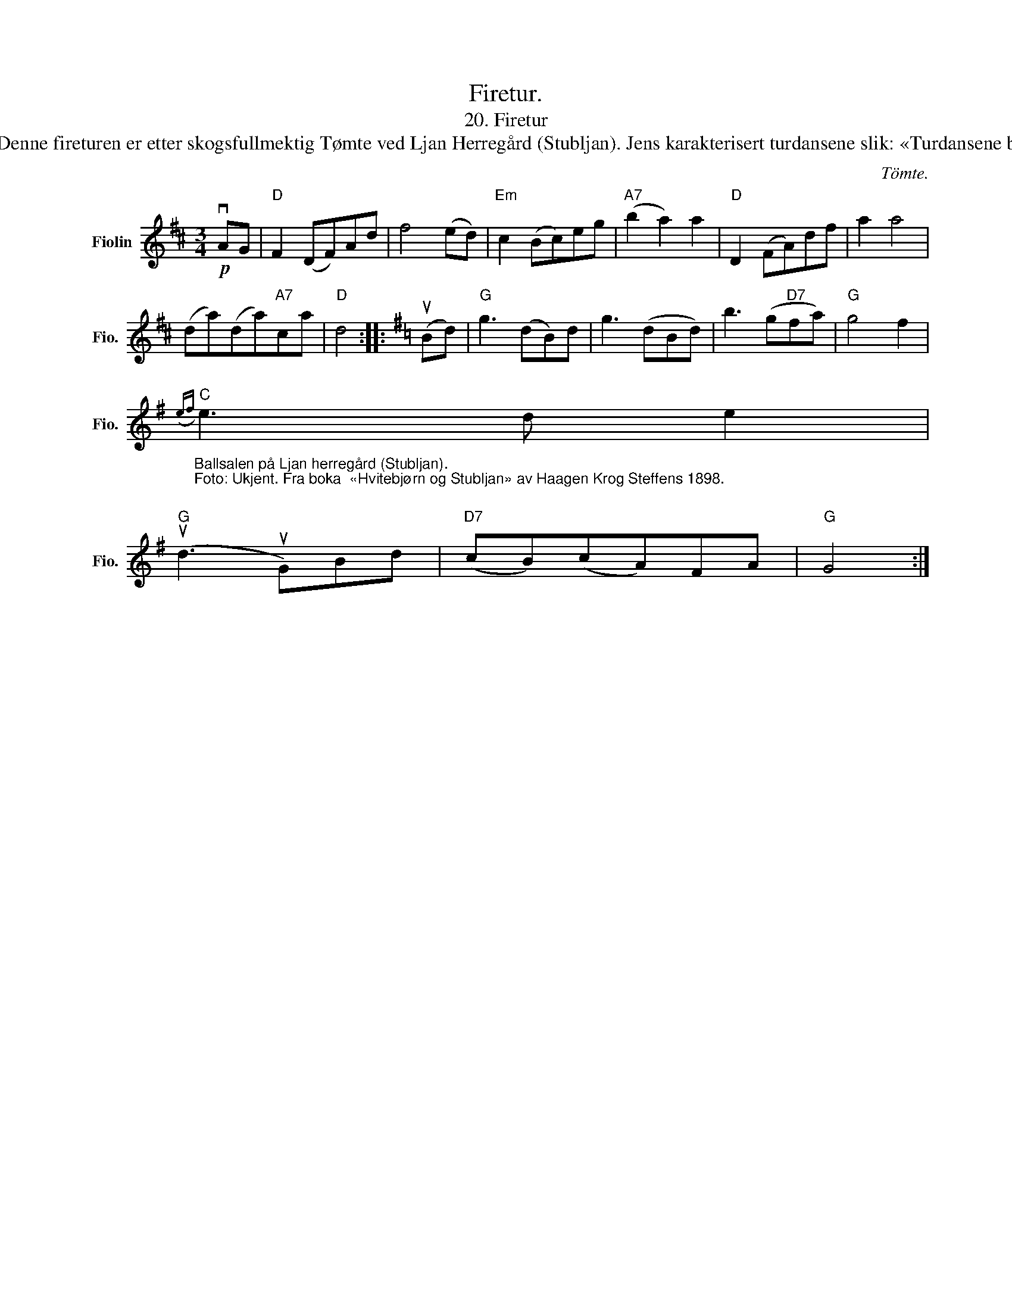 X:1
T:Firetur.
T: 20. Firetur 
T: Spilt av Jens Nielsen Aaslund (1855-1947). Jens var født i Tomter i Østfold, og vokste opp i det som i dag er kjent som Villa Sandvigen ved Gjersjøen i Oppegård. Denne fireturen er etter skogsfullmektig Tømte ved Ljan Herregård (Stubljan). Jens karakterisert turdansene slik: «Turdansene ble mest brukt på større og stivere fester og gikk av mote etterhvert» (Stranger 1981:23-24). Kilde: 14 gamle Østfold-danser. Oppnotert av Alfred Andersen-Wingar. 
C:Tömte.
L:1/8
M:3/4
K:D
V:1 treble nm="Fiolin" snm="Fio."
V:1
!p! vAG |"D" F2 (DF)Ad | f4 (ed) |"Em" c2 (Bc)eg |"A7" (b2 a2) a2 |"D" D2 (FA)df | a2 a4 | %7
 (da)(da)"A7"ca |"D" d4 ::[K:G] (uBd) |"G" g3 (dB)d | g3 (dBd) | b3 (g"D7"fa) |"G" g4 f2 | %14
"_\nBallsalen på Ljan herregård (Stubljan).\nFoto: Ukjent. Fra boka  «Hvitebjørn og Stubljan» av Haagen Krog Steffens 1898.\n""C"({ef)} e3 d e2 | %15
"G" (ud3 uG)Bd |"D7" (cB)(cA)FA |"G" G4 :| %18

